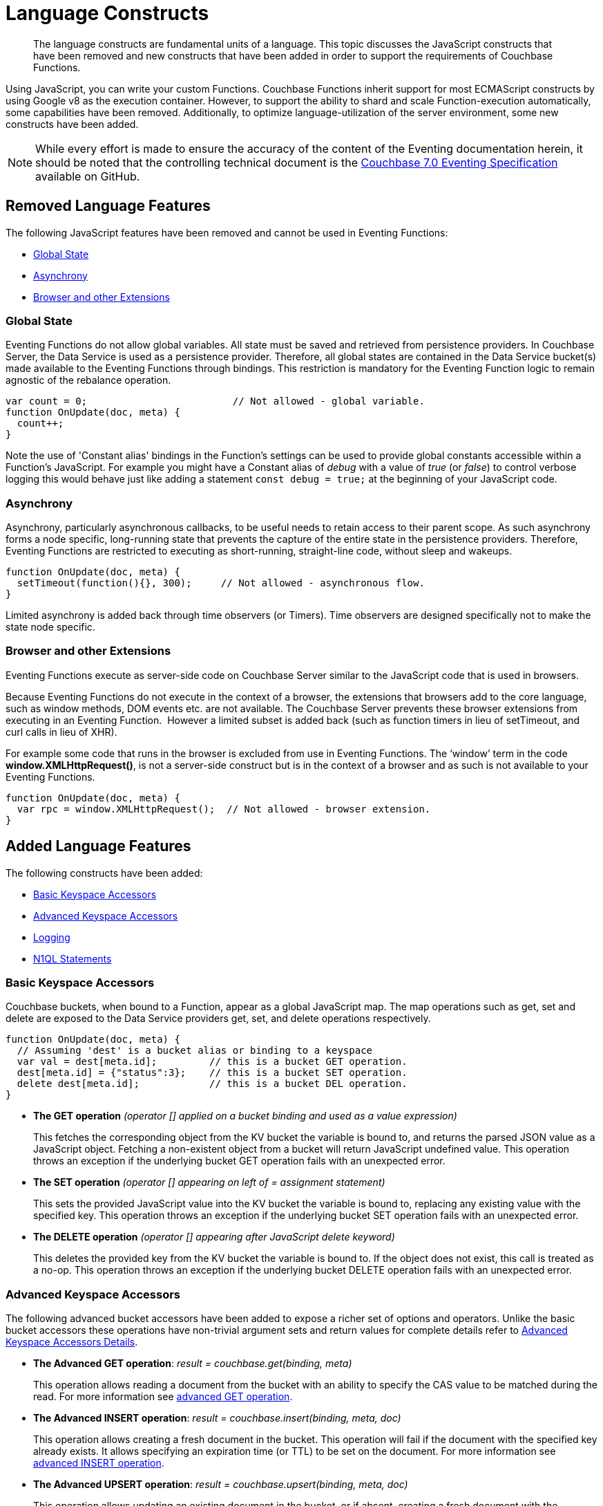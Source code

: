= Language Constructs
:description: The language constructs are fundamental units of a language.
:page-edition: Enterprise Edition

[abstract]
{description}
This topic discusses the JavaScript constructs that have been removed and new constructs that have been added in order to support the requirements of Couchbase Functions.

Using JavaScript, you can write your custom Functions.
Couchbase Functions inherit support for most ECMAScript constructs by using Google v8 as the execution container.
However, to support the ability to shard and scale Function-execution automatically, some capabilities have been removed.
Additionally, to optimize language-utilization of the server environment, some new constructs have been added.

NOTE: While every effort is made to ensure the accuracy of the content of the Eventing documentation herein, it should be noted that the controlling technical document is the https://github.com/couchbase/eventing/blob/master/docs/specification-70.pdf[Couchbase 7.0 Eventing Specification] available on GitHub.

[#removed-lang-features]
== Removed Language Features

The following JavaScript features have been removed and cannot be used in Eventing Functions:

* <<global_state,Global State>>
* <<asynchrony,Asynchrony>>
* <<browser_extensions,Browser and other Extensions>>

[#global_state]
=== Global State

Eventing Functions do not allow global variables. All state must be saved and retrieved from persistence providers. In Couchbase Server, the Data Service  is used as a persistence provider. Therefore, all global states are contained in the Data Service bucket(s) made available to the Eventing Functions through bindings. This restriction is mandatory for the Eventing Function logic to remain agnostic of the rebalance operation.

[source,javascript]
----
var count = 0;                         // Not allowed - global variable.
function OnUpdate(doc, meta) {
  count++;
}
----

Note the use of 'Constant alias' bindings in the Function's settings can be used to provide global constants accessible within a Function's JavaScript.  For example you might have a Constant alias of _debug_ with a value of _true_ (or _false_) to control verbose logging this would behave just like adding a statement `const debug = true;` at the beginning of your JavaScript code.

[#asynchrony]
=== Asynchrony

Asynchrony, particularly asynchronous callbacks, to be useful needs to retain access to their parent scope. As such asynchrony forms a node specific, long-running state that prevents the capture of the entire state in the persistence providers. Therefore, Eventing Functions are restricted to executing as short-running, straight-line code, without sleep and wakeups. 

[source,javascript]
----
function OnUpdate(doc, meta) {
  setTimeout(function(){}, 300);     // Not allowed - asynchronous flow.
}
----

Limited asynchrony is added back through time observers (or Timers). Time observers are designed specifically not to make the state node specific.

[#browser_extensions]
=== Browser and other Extensions

Eventing Functions execute as server-side code on Couchbase Server similar to the JavaScript code that is used in browsers.

Because Eventing Functions do not execute in the context of a browser, the extensions that browsers add to the core language, such as window methods, DOM events etc. are not available. The Couchbase Server prevents these browser extensions from executing in an Eventing Function.  However a limited subset is added back (such as function timers in lieu of setTimeout, and curl calls in lieu of XHR).

For example some code that runs in the browser is excluded from use in Eventing Functions. The ‘window’ term in the code *window.XMLHttpRequest()*, is not a server-side construct but is in the context of a browser and as such is not available to your Eventing Functions.

[source,javascript]
----
function OnUpdate(doc, meta) {
  var rpc = window.XMLHttpRequest();  // Not allowed - browser extension.
}
----

[#added-lang-features]
== Added Language Features

The following constructs have been added:

* <<bucket_accessors,Basic Keyspace Accessors>>
* <<advanced_bucket_accessors,Advanced Keyspace Accessors>>
* <<logging,Logging>>
* <<n1ql_statements,N1QL Statements>>

[#bucket_accessors]
=== Basic Keyspace Accessors

Couchbase buckets, when bound to a Function, appear as a global JavaScript map.
The map operations such as get, set and delete are exposed to the Data Service providers get, set, and delete operations respectively.

[source,javascript]
----
function OnUpdate(doc, meta) {
  // Assuming 'dest' is a bucket alias or binding to a keyspace
  var val = dest[meta.id];         // this is a bucket GET operation.
  dest[meta.id] = {"status":3};    // this is a bucket SET operation.
  delete dest[meta.id];            // this is a bucket DEL operation.
}
----

* *The GET operation* _(operator [] applied on a bucket binding and used as a value expression)_
+
This fetches the corresponding object from the KV bucket the variable is bound to, and returns the parsed JSON value as a JavaScript object. Fetching a non-existent object from a bucket will return JavaScript undefined value. This operation throws an exception if the underlying bucket GET operation fails with an unexpected error.

* *The SET operation* _(operator [] appearing on left of = assignment statement)_
+
This sets the provided JavaScript value into the KV bucket the variable is bound to, replacing any existing value with the specified key. This operation throws an exception if the underlying bucket SET operation fails with an unexpected error.

* *The DELETE operation* _(operator [] appearing after JavaScript delete keyword)_
+
This deletes the provided key from the KV bucket the variable is bound to. If the object does not exist, this call is treated as a no-op. This operation throws an exception if the underlying bucket DELETE operation fails with an unexpected error.


[#advanced_bucket_accessors]
=== Advanced Keyspace Accessors

The following advanced bucket accessors have been added to expose a richer set of options and operators.  
Unlike the basic bucket accessors these operations have non-trivial argument sets and return values for complete details refer to xref:eventing-advanced-keyspace-accessors.adoc[Advanced Keyspace Accessors Details].

[#advanced-get-op]
* *The Advanced GET operation*: _result = couchbase.get(binding, meta)_
+
This operation allows reading a document from the bucket with an ability to specify the CAS value to be matched during the read.
For more information see xref:eventing-advanced-keyspace-accessors.adoc#advanced-get-op[advanced GET operation].

[#advanced-insert-op]

* *The Advanced INSERT operation*: _result = couchbase.insert(binding, meta, doc)_
+
This operation allows creating a fresh document in the bucket.
This operation will fail if the document with the specified key already exists. 
It allows specifying an expiration time (or TTL) to be set on the document.
For more information see xref:eventing-advanced-keyspace-accessors.adoc#advanced-insert-op[advanced INSERT operation].

[#advanced-upsert-op]

* *The Advanced UPSERT operation*: _result = couchbase.upsert(binding, meta, doc)_
+
This operation allows updating an existing document in the bucket, or if absent, creating a fresh document with the specified key.
The operation does not allow specifying CAS (it will silently ignore it).
It also allows specifying an expiration time (or TTL) to be set on the document.
For more information see xref:eventing-advanced-keyspace-accessors.adoc#advanced-upsert-op[advanced UPSERT operation].

[#advanced-replace-op]

* *The Advanced REPLACE operation*: _result = couchbase.replace(binding, meta, doc)_
+
This operation replaces an existing document in the bucket
This operation will fail if the document with the specified key does not exist. 
This operation allows specifying a CAS value that must be matched as a pre-condition before proceeding with the operation. 
It also allows specifying an expiration time (or TTL) to be set on the document. 
For more information see xref:eventing-advanced-keyspace-accessors.adoc#advanced-replace-op[advanced REPLACE operation].

[#advanced-delete-op]

* *The Advanced DELETE operation*: _result = couchbase.delete(binding, meta)_
+
This operation allows deleting a document in the bucket specified by key.
Optionally, a CAS value may be specified which will be matched as a pre-condition to proceed with the operation.
For more information see xref:eventing-advanced-keyspace-accessors.adoc#advanced-delete-op[advanced DELETE operation].

[#advanced-increment-op]

* *The Advanced INCREMENT operation*: _result = couchbase.incrment(binding, meta)_
+
This operation atomically increments the field _"count"_ in the specified document.
For more information see xref:eventing-advanced-keyspace-accessors.adoc#advanced-increment-op[advanced INCREMENT operation].
+
The document must have the below structure:
+
[source,javascript]
----
{"count": 23} // 23 is the current counter value
----
+
The _increment_ operation returns the post-increment value. 
+
If the specified counter document does not exist, one is created with _count_ value as 0 and the structure noted above. And so, the first returned value will be 1.
+
Due to limitations in KV engine API, this operation cannot currently manipulate full document counters.

[#advanced-decrement-op]

* *The Advanced DECREMENT operation*: _result = couchbase.decrement(binding, meta)_
+
This operation atomically decrements the field _"count"_ in the specified document.
For more information see xref:eventing-advanced-keyspace-accessors.adoc#advanced-decrement-op[advanced DECREMENT operation].
+
The document must have the below structure:
+
[source,javascript]
----
{"count": 23} // 23 is the current counter value
----
+
The _decrement_ operation returns the post-decrement value. 
+
If the specified counter document does not exist, one is created with _count_ value as 0 and the structure noted above. And so, the first returned value will be -1.
+
Due to limitations in KV engine API, this operation cannot currently manipulate full document counters.


//****

[#logging]
=== Logging

An additional function, log() has been introduced to the language, which allows Eventing Functions to log user defined messages. These log() statements will go the specific Eventing Function's log file also known as the application log.  
The messages go files located in the Eventing data directory and do not contain any system log messages. 
The function takes a string to write to the file. If non-string types are passed, a best effort string representation will be logged, but the format of these may change over time. 
This function does not throw exceptions.
For more information see xref:eventing-debugging-and-diagnosability.adoc#application-logs[application logs].


[source,javascript]
----
function OnUpdate(doc, meta) {
  log("Now processing: " + meta.id);
}
----

The Eventing Service also creates a system log file named *eventing.log* common across all Eventing Functions to capture management and lifecycle information, however the end-user cannot write to this file. 
For more information see xref:eventing-debugging-and-diagnosability.adoc#system-log[system log].

[#n1ql_statements]
=== N1QL Statements

Top level N1QL keywords, such as SELECT, UPDATE, INSERT and DELETE, are available as inline keywords in Eventing Functions. Operations that return values such as SELECT are accessible through a returned iterable handle. N1QL Query results, via a SELECT, are streamed in batches to the iterable handle as the iteration progresses through the result set.

NOTE: N1QL DML statements cannot manipulate documents in the same bucket as the Eventing Function is listening for mutations on to avoid recursion. Workaround: use the exposed data service KV map in your Eventing function.

JavaScript variables can be referred by N1QL statements using *$<variable>* syntax. Such parameters will be substituted with the corresponding JavaScript variable's runtime value using N1QL named parameters substitution facility.

When deploying the below Function with a feed boundary of "Everything" the same N1QL statement will execute 7,303 times. If the feed boundary is configured to "From now" and you then mutate just one (1) document in the keyspace `beer-sample`.`_default`.`_default` only one (1) query will be executed.  Also keep in mind that adding an optimal index can speed up the query performance by 24X.

[source,javascript]
----
function OnUpdate(doc, meta) {
    var strong = 70;
    var results =
        SELECT *                               /* N1QL queries are embedded directly.    */
        FROM `beer-sample`._default._default   /* Token escaping is standard N1QL style. */
        WHERE abv > $strong;                   // Local variable reference using $ syntax.
    for (var beer of results) {                // Stream results using 'for' iterator.
        log(beer);
        break;
    }
    results.close();                           // End the query and free resources held
}
----

The embedded N1QL call starts the query and returns a JavaScript Iterable object representing the result set of the query. The query is streamed in batches as the iteration proceeds. The returned handle can be iterated using any standard JavaScript mechanism including _for...of_ loops.

In multiline N1QL statements (as above) you cannot use single line [.var]`// end of line comments like this` +
prior to the terminating semicolon as it will cause a syntax error in the transpilation of the N1QL statement, however multiline [.var]`/* comments like this */` are allowed.

The iterator is an input iterator (elements are read-only). The keyword _this_ cannot be used in the body of the iterator. The variables created inside the iterator are local to the iterator.

The returned handle must be closed using the [.var]`close()` method defined on it, which stops the underlying N1QL query and releases associated resources.

NOTE: When an Eventing Function completes for a given mutation and exits all resources will be freed even if you omit the [.var]`close()` statement for your result set(s). However in some complex use cases such as nested N1QL lookups a failure to explicitly call [.var]`close()` after each result set is no longer needed can tie up an excessive amount of N1QL resources and lead to poor performance.

All three operations, i.e., the N1QL statement, iterating over the result set, and closing the Iterable handle can throw exceptions if unexpected error arises from the underlying N1QL query.

As N1QL is not syntactically part of the JavaScript language, the Eventing Function code is transpiled to identify valid N1QL statements which are then converted to a standard JavaScript function call that returns an Iterable object with addition of a [.var]`close()` method.

You must use [.var]`$<variable>`, as per N1QL specification, to use a JavaScript variable in the query statement.
The object expressions for substitution are not supported and therefore you cannot use the [.param]`meta.id` expression in the query statement.

Instead of [.param]`meta.id` expression, you can use `var id = meta.id` in an N1QL query.

* Invalid N1QL Statement
+
[source, N1QL]
----
DELETE FROM mybucket.myscope.transactions WHERE username = $meta.id;
----

* Valid N1QL Statement
+
[source, N1QL]
----
var id = meta.id;
DELETE FROM mybucket.myscope.transactions WHERE username = $id;
----
 
When you use a N1QL query inside a Eventing Function, remember to use an escaped identifier for keyspaces (bucket.scope.collection) with special characters
(+++`+++[.param]`bucket-name`+++`+++).
Escaped identifiers are surrounded by back ticks and support all identifiers in JSON

For example:

* If the bucket name is [.param]`beer-sample` and the scope and collection are both _default, then only the bucket in the N1QL needs to be escaped:
+
[source, N1QL]
----
SELECT * FROM `beer-sample`._default._default WHERE type ...
----

* However if the bucket name was [.param]`beersample`, then the keyspace of the N1QL query needs no escaping:
+
[source, N1QL]
----
SELECT * FROM beersample._default._default WHERE type ...
----

[#build-in-functions]
== Built-in Functions

The following built in functions have been added:

* <<n1ql_call,The N1QL() function call>>
* <<crc64_call,The crc64() function call>>
* <<createtimer_call,The createTimer() function call>>
* <<canceltimer_call,The cancelTimer() function call>>
* <<curl_call,The curl() function call>>

[#n1ql_call]
=== The N1QL() Function Call

The _N1QL()_ function call  is documented below for reference purposes but should not used directly as doing so would bypass the various semantic and syntactic checks of the transpiler (notably: recursive mutation checks will no longer function, and the statement will need to manual escaping of all N1QL special sequences and keywords).

NOTE: In addition the _N1qlQuery()_ is now deprecated and has been replaced with the _N1QL()_ call which has a different parameter format.

* _statement_
+
This is the identified N1QL statement. This will be passed to N1QL via SDK to run as a prepared statement. All referenced JS variables in the statement (using the $var notation) will be treated by N1QL as named parameters.

* _params_
+
This can be either a JavaScript array (for positional parameters) or a JavaScript map. When the N1QL statement utilizes positional parameters (i.e., $1, $2 ...), then params is expected to be a JavaScript array corresponding to the values to be bound to these positional parameters. When the N1QL statement utilizes named parameters (i.e., $name), then params is expected to be a JavaScript map object providing the name-value pairs corresponding to the variables used by the N1QL statement. Positional and named value parameters cannot be mixed.
+
Note, adding an optimal index to the `travel-sample`.`_default.`_default` keyspace for the below query can increase the performance by 57X.
+
_iterator using a positional params array_
+
[source,javascript]
----
    // Using `travel-sample`._default._default to demonstrate params.
    // a) Positional param 1 is field 'iata' from the input doc
    // b) Positional param 2 from an Eventing Function variable: max_dist
    // c) Will also prepare the statement for better performance
    
    if (doc.type !== "airline") return; // only process airline docs
    
    var max_dist = 120;
    var results = N1QL(
        "SELECT COUNT(*) AS cnt " +
        "FROM `travel-sample`._default._default " +
        "WHERE type = \"route\" " +
        "AND airline = $1 AND distance <= $2",
        [doc.iata,max_dist], 
        { 'isPrepared': true }
    );
----
+
_Example iterator using a named params object_
+
[source,javascript]
----
    // Using `travel-sample`._default._default to demonstrate named params.
    // a) Named param 1 '$mytype' is a hardcode
    // b) Named param 2 '$myairline' is field 'iata' from the input doc
    // c) Named param 3 '$mydistance' if from an Eventing Function variable max_dist
    // d) Set the consistency in the options to none
    
    if (doc.type !== "airline") return; // only process airline docs
    
    var max_dist = 120;
    var results = N1QL("SELECT COUNT(*) AS cnt " +
        "FROM `travel-sample`._default._default " +
        "WHERE type = $mytype " +
        "AND airline = $myairline AND distance <= $mydistance",
        { '$mytype': 'route', '$mydistance': max_dist, '$myairline': doc.iata },         
        { 'consistency': 'none' }
    );
----

* _options_
+
This is a JSON object having various query runtime options as keys. Currently, the following settings are recognized:

** _isPrepared_
+
This controls if the statement will be prepared. Normally, this defaults to _false_ but can be set on a per statement basis to _true_ for any N1QL query that needs increased performance.

** _consistency_
+
This controls the consistency level for the statement. Normally, this defaults to the consistency level specified in the overall Eventing Function settings but can be set on a per statement basis. The valid values are "none" and "request".

* _return value (handle)_
+
The call returns a JavaScript Iterable object representing the result set of the query. The query is streamed in batches as the iteration proceeds. The returned handle can be iterated using any standard JavaScript mechanism including for...of loops.

** _close() Method on handle object (return value)_
+
This releases the resources held by the N1QL query. If the query is still streaming results, the query is cancelled.

* _Exceptions Thrown_
+
The N1QL() function throws an exception if the underlying N1QL query fails to parse or start executing. The returned Iterable handler throws an exception if the underlying N1QL query fails after starting. The close() method on the iterable handle can throw an exception if underlying N1QL query cancellation encounters an unexpected error.


[#crc64_call]
=== The crc64() Function Call

_crc64()_: This function calculates the CRC64 hash of an object using the ISO polynomial. The function
takes one parameter, the object to checksum, and this can be any JavaScript object that can be
encoded to JSON. The hash is returned as a string (because JavaScript numeric types offers only
53-bit precision). Note that the hash is sensitive to ordering of parameters in case of map
objects.

[source,javascript]
----
function OnUpdate(doc, meta) {
    var crc_str = crc64(doc);
    /// code here ...
}
----

The *crc64* function can be useful in cases like suppressing a duplicate mutation from the Sync Gateway (SG), when both the Sync Gateway & Eventing are leveraging the same bucket. Basically, Sync Gateway updates metadata of the document within the bucket, which in turn generates an event for Eventing to process. Eventing can't differentiate between events from Sync Gateway and other events (doc updates via SDK, N1QL, and others).  A workaround to this double mutation issue is possible via the *crc64()* function.

[source,javascript]
----
function OnUpdate(doc, meta) {
    // Ignore documents created by Sync Gateway
    if(meta.id.startsWith("_sync") == true) return;

    // Ignore documents whose body has not changed since we last saw it
    var prev_crc = checksum_bucket[meta.id];
    var curr_crc = crc64(doc);
    if (prev_crc === curr_crc) return;
    checksum_bucket[meta.id] = curr_crc;

   // Business logic goes in here
}
----
Note that if multiple Eventing Functions share the same Sync Gateway crc64() checksum documents, real mutations will be suppressed and missed. In this use case make the checksum documents unique to each Eventing Function, i.e. checksum_bucket["evfunc1:" + meta.id], checksum_bucket["evfunc2:" + meta.id], etc.

[#timers_general]
== Timers

Timers are asynchronous compute, which offers Eventing Functions the ability to execute in reference to wall-clock events, refer to the detailed xref:eventing-timers.adoc[Timers] documentation. 

[#createtimer_call]
*The createTimer() Function Call*: _createTimer(callback, date, reference, context)_

To create a timer a callback or JavaScript function will be executed at or close to the desired date. The reference is an identifier for the timer scoped to an Eventing function and callback. The context must be serializable data that is available to the callback when the timer is fired. 
For more information see xref:eventing-timers.adoc#createtimer-function[createTimer function].

[#canceltimer_call]
*The cancelTimer() Function Call*: cancelTimer(callback, reference)

To cancel a timer you can either by invoking _createTimer()_ with the same reference of an existing timer or you can use the _cancelTimer() function.
For more information see xref:eventing-timers.adoc#canceltimer-function[cancelTimer function].

== cURL

[#curl_call]
*The curl() Function Call*: response_object = curl(method, binding, [request_object])

The curl() function provides a way of interacting with external entities via a REST endpoint from Eventing Functions using either HTTP or HTTPS.
For more information see xref:eventing-curl-spec.adoc[curl function].

[#handler-signatures]
== Handler Signatures

The Eventing Service calls the following entry points or JavaScript functions on events (mutations or fired timers).

* <<onupdate_handler,OnUpdate Handler>>
* <<ondelete_handler,OnDelete Handler>>
* <<timer_callback_handler,Timer Callback Handler>>

[#onupdate_handler]
=== OnUpdate Handler

The *OnUpdate* handler gets called when a document is created or modified, e.g. Insert/Update. The entry point OnUpdate(doc,meta) listens to mutations (the creation or modification of documents) in the associated source Bucket.

In this handler the following limitations exist, both limitations arise due to KV engine design choices and may be revisited in the future:

* If a document is modified several times in a short duration, the calls may be coalesced into a single event due to deduplication.
* It is not possible to distinguish between a Create and an Update operation.

A sample *OnUpdate* handler is displayed below:

[source,javascript]
----
function OnUpdate(doc, meta) {
  if (doc.type === 'order' && doc.value > 5000) {
    // ‘phonverify’ is a bucket alias or binding to a keyspace.
    phoneverify[meta.id] = doc.customer;
  }
}
----


[#ondelete_handler]
=== OnDelete Handler

The *OnDelete* handler gets called when a document is deleted or removed due to an expiry.

The entry point OnDelete(meta,options) listens to mutations (deletions or expirations) in the associated source Bucket.  You can determine if the document was deleted or expired via inspecting the optional argument "options" (a JavaScript map object with a boolean property named 'expired').

In this handler the following limitation exists. This limitation arises due to KV engine design choices and may be revisited in the future:

* it is not possible to get the value of the document that was just deleted or expired.

A sample *OnDelete* handler is displayed below:

[source,javascript]
----
function OnDelete(meta,options) {
    if (options.expired) {
        log("Document expired", meta.id);
    } else {
        log("Document deleted", meta.id);
    }
    var addr = meta.id;
    var res = SELECT id from mybucket.myscope.orders WHERE shipaddr = $addr;
    for (var id of res) {
        log("Address invalidated for pending order: " + id);
    }
}
----

Note that the pre-6.6.0 argument syntax, OnDelete(meta), that lacks "options" is still fully supported, but you will not be able to differentiate deletion from expiration.

[source,javascript]
----
function OnDelete(meta) {
    log("Document deleted or expired", meta.id);
}
----

[#timer_callback_handler]
=== Timer Callback Handler

Timer callbacks are user defined JavaScript functions passed as the callback argument to the built-in createTimer(callback, date, reference, context) function call.

These handlers (JavaScript functions) are the entry points for the event when a timer (created by the specific Eventing Function) matures and fires.

A sample Timer Callback Handler, the user defined JavaScript function *DocTimerCallback*, is displayed below:

[source,javascript]
----
// Timer Callback Handler (user defined entry point)
function DocTimerCallback(context) {
	log("Timer fired running callback 'DocTimerCallback' with context: " + context);
}

// Insert/Update Handler or entry point
function OnUpdate(doc, meta) {
	// filter out docs of no interest.
	if (meta.id != 'make_timer:1') return;
	// Create a Date value 60 seconds from now
	var oneMinuteFromNow = new Date(); // Get current time & add 60 sec. to it.
	oneMinuteFromNow.setSeconds(oneMinuteFromNow.getSeconds() + 60);
	// Create a doc to hold context to pass state to the callback function.
	var context = { docId: meta.id, random_text: "arbitrary text" };
	// Create a timer that will fire an event in the future.
	log("createTimer with callback 'DocTimerCallback'");
	createTimer(DocTimerCallback, oneMinuteFromNow, meta.id, context);
}
----

For more information see the <<timers_general,Timers>> section above and the detailed xref:eventing-timers.adoc[Timers] documentation.

== Reserved Words

Reserved words are words that cannot be used in a Eventing Function as a variable name, function name, or as a property in the Eventing Function's JavaScript code. The following table lists the reserved words that you must refrain from using as they are used by the transpiler to integrate with Couchbase's query language, N1QL with Eventing.

|===
4+| N1QL Keywords

| ALTER
| EXECUTE
| MERGE
| UPDATE

| BUILD
| EXPLAIN
| PREPARE
| UPSERT

| CREATE
| GRANT
| RENAME
|

| DELETE
| INFER
| REVOKE
|

| DROP
| INSERT
| SELECT
|
|===

*What Happens If You Use a Reserved Word?*

Let's say you try to create a new Eventing Function with JavaScript code using a reserved word for variable names, for function names, and as a property binding value. All three cases generate a deployment error.

Reserved words as a variable name:

[source,javascript]
----
function get_numip_first_3_octets(ip) {
    var grant = 0;
    if (ip) {
        var parts = ip.split('.');
    }
}
----

Reserved words as a function name:

[source,javascript]
----
function grant(ip) {
    var return_val = 0;
    if (ip) {
        var parts = ip.split('.');
    }
}
----

During the Function deployment step, when the system validates the Eventing Function's JavaScript code, it displays an error message such as the following:
+
[.out]`Sample Error Message - Deployment failed: Syntax error (<line and column numbers>) - grant is a reserved name in N1QLJs`

Reserved words as a property bindings value

image::reserved-words-7_0.png[,642]
